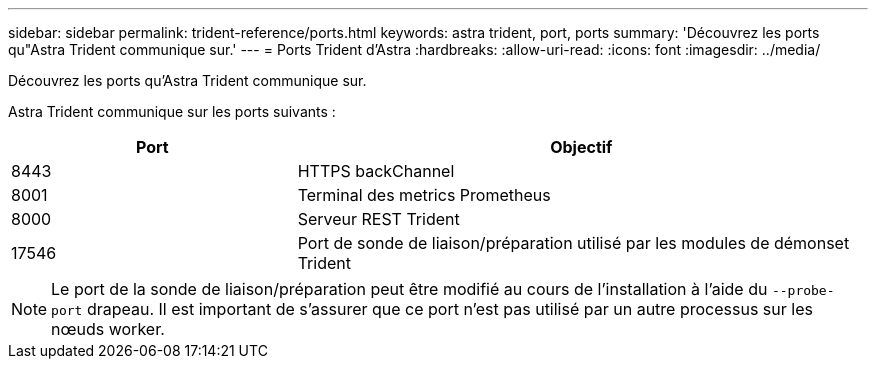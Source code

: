 ---
sidebar: sidebar 
permalink: trident-reference/ports.html 
keywords: astra trident, port, ports 
summary: 'Découvrez les ports qu"Astra Trident communique sur.' 
---
= Ports Trident d'Astra
:hardbreaks:
:allow-uri-read: 
:icons: font
:imagesdir: ../media/


[role="lead"]
Découvrez les ports qu'Astra Trident communique sur.

Astra Trident communique sur les ports suivants :

[cols="2,4"]
|===
| Port | Objectif 


| 8443 | HTTPS backChannel 


| 8001 | Terminal des metrics Prometheus 


| 8000 | Serveur REST Trident 


| 17546 | Port de sonde de liaison/préparation utilisé par les modules de démonset Trident 
|===

NOTE: Le port de la sonde de liaison/préparation peut être modifié au cours de l'installation à l'aide du `--probe-port` drapeau. Il est important de s'assurer que ce port n'est pas utilisé par un autre processus sur les nœuds worker.
